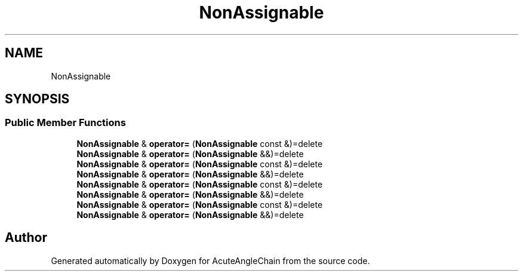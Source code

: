 .TH "NonAssignable" 3 "Sun Jun 3 2018" "AcuteAngleChain" \" -*- nroff -*-
.ad l
.nh
.SH NAME
NonAssignable
.SH SYNOPSIS
.br
.PP
.SS "Public Member Functions"

.in +1c
.ti -1c
.RI "\fBNonAssignable\fP & \fBoperator=\fP (\fBNonAssignable\fP const &)=delete"
.br
.ti -1c
.RI "\fBNonAssignable\fP & \fBoperator=\fP (\fBNonAssignable\fP &&)=delete"
.br
.ti -1c
.RI "\fBNonAssignable\fP & \fBoperator=\fP (\fBNonAssignable\fP const &)=delete"
.br
.ti -1c
.RI "\fBNonAssignable\fP & \fBoperator=\fP (\fBNonAssignable\fP &&)=delete"
.br
.ti -1c
.RI "\fBNonAssignable\fP & \fBoperator=\fP (\fBNonAssignable\fP const &)=delete"
.br
.ti -1c
.RI "\fBNonAssignable\fP & \fBoperator=\fP (\fBNonAssignable\fP &&)=delete"
.br
.ti -1c
.RI "\fBNonAssignable\fP & \fBoperator=\fP (\fBNonAssignable\fP const &)=delete"
.br
.ti -1c
.RI "\fBNonAssignable\fP & \fBoperator=\fP (\fBNonAssignable\fP &&)=delete"
.br
.in -1c

.SH "Author"
.PP 
Generated automatically by Doxygen for AcuteAngleChain from the source code\&.
